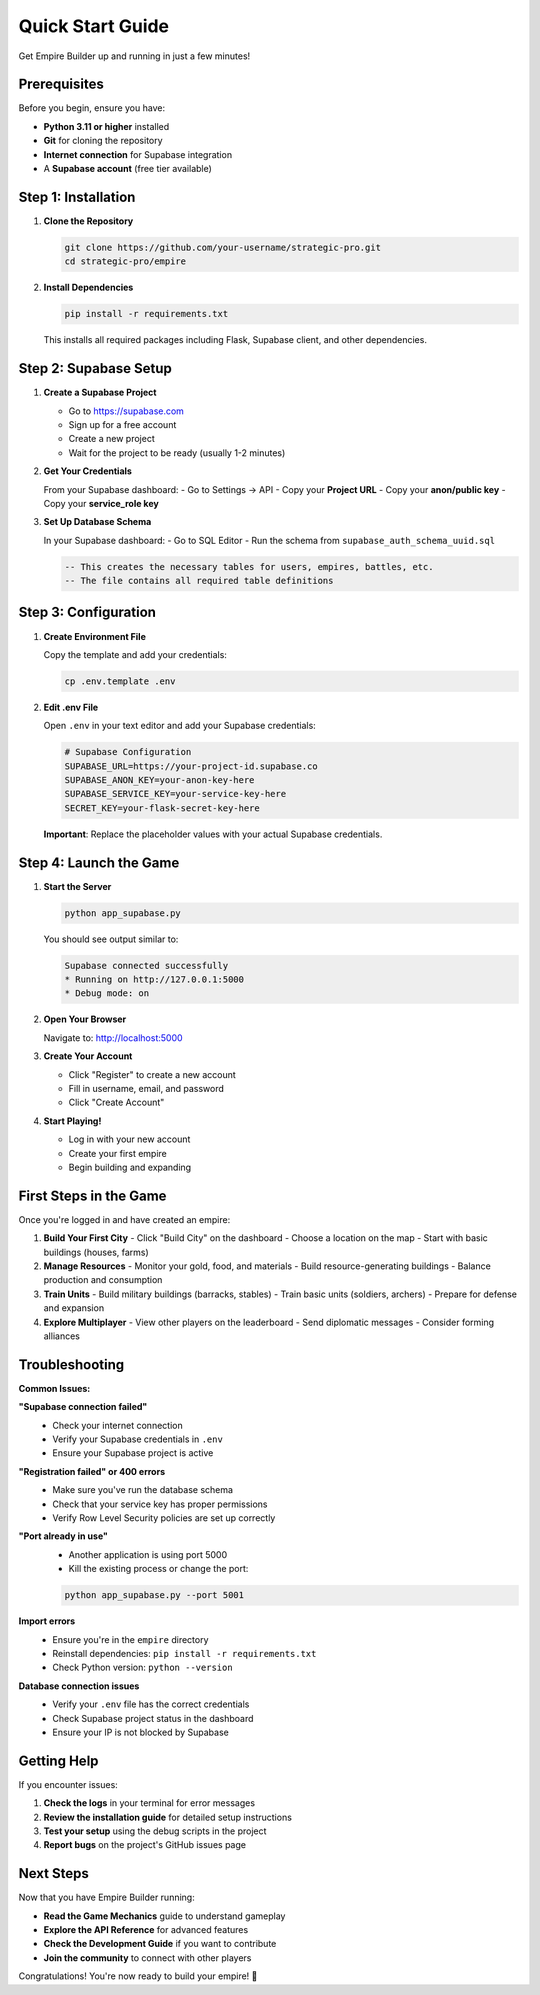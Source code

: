 Quick Start Guide
=================

Get Empire Builder up and running in just a few minutes!

Prerequisites
-------------

Before you begin, ensure you have:

- **Python 3.11 or higher** installed
- **Git** for cloning the repository
- **Internet connection** for Supabase integration
- A **Supabase account** (free tier available)

Step 1: Installation
--------------------

1. **Clone the Repository**

   .. code-block:: bash

      git clone https://github.com/your-username/strategic-pro.git
      cd strategic-pro/empire

2. **Install Dependencies**

   .. code-block:: bash

      pip install -r requirements.txt

   This installs all required packages including Flask, Supabase client, and other dependencies.

Step 2: Supabase Setup
----------------------

1. **Create a Supabase Project**

   - Go to https://supabase.com
   - Sign up for a free account
   - Create a new project
   - Wait for the project to be ready (usually 1-2 minutes)

2. **Get Your Credentials**

   From your Supabase dashboard:
   - Go to Settings → API
   - Copy your **Project URL**
   - Copy your **anon/public key**
   - Copy your **service_role key**

3. **Set Up Database Schema**

   In your Supabase dashboard:
   - Go to SQL Editor
   - Run the schema from ``supabase_auth_schema_uuid.sql``

   .. code-block:: sql

      -- This creates the necessary tables for users, empires, battles, etc.
      -- The file contains all required table definitions

Step 3: Configuration
---------------------

1. **Create Environment File**

   Copy the template and add your credentials:

   .. code-block:: bash

      cp .env.template .env

2. **Edit .env File**

   Open ``.env`` in your text editor and add your Supabase credentials:

   .. code-block:: bash

      # Supabase Configuration
      SUPABASE_URL=https://your-project-id.supabase.co
      SUPABASE_ANON_KEY=your-anon-key-here
      SUPABASE_SERVICE_KEY=your-service-key-here
      SECRET_KEY=your-flask-secret-key-here

   **Important**: Replace the placeholder values with your actual Supabase credentials.

Step 4: Launch the Game
-----------------------

1. **Start the Server**

   .. code-block:: bash

      python app_supabase.py

   You should see output similar to:

   .. code-block:: text

      Supabase connected successfully
      * Running on http://127.0.0.1:5000
      * Debug mode: on

2. **Open Your Browser**

   Navigate to: http://localhost:5000

3. **Create Your Account**

   - Click "Register" to create a new account
   - Fill in username, email, and password
   - Click "Create Account"

4. **Start Playing!**

   - Log in with your new account
   - Create your first empire
   - Begin building and expanding

First Steps in the Game
-----------------------

Once you're logged in and have created an empire:

1. **Build Your First City**
   - Click "Build City" on the dashboard
   - Choose a location on the map
   - Start with basic buildings (houses, farms)

2. **Manage Resources**
   - Monitor your gold, food, and materials
   - Build resource-generating buildings
   - Balance production and consumption

3. **Train Units**
   - Build military buildings (barracks, stables)
   - Train basic units (soldiers, archers)
   - Prepare for defense and expansion

4. **Explore Multiplayer**
   - View other players on the leaderboard
   - Send diplomatic messages
   - Consider forming alliances

Troubleshooting
---------------

**Common Issues:**

**"Supabase connection failed"**
   - Check your internet connection
   - Verify your Supabase credentials in ``.env``
   - Ensure your Supabase project is active

**"Registration failed" or 400 errors**
   - Make sure you've run the database schema
   - Check that your service key has proper permissions
   - Verify Row Level Security policies are set up correctly

**"Port already in use"**
   - Another application is using port 5000
   - Kill the existing process or change the port:

   .. code-block:: bash

      python app_supabase.py --port 5001

**Import errors**
   - Ensure you're in the ``empire`` directory
   - Reinstall dependencies: ``pip install -r requirements.txt``
   - Check Python version: ``python --version``

**Database connection issues**
   - Verify your ``.env`` file has the correct credentials
   - Check Supabase project status in the dashboard
   - Ensure your IP is not blocked by Supabase

Getting Help
------------

If you encounter issues:

1. **Check the logs** in your terminal for error messages
2. **Review the installation guide** for detailed setup instructions
3. **Test your setup** using the debug scripts in the project
4. **Report bugs** on the project's GitHub issues page

Next Steps
----------

Now that you have Empire Builder running:

- **Read the Game Mechanics** guide to understand gameplay
- **Explore the API Reference** for advanced features  
- **Check the Development Guide** if you want to contribute
- **Join the community** to connect with other players

Congratulations! You're now ready to build your empire! 🏰